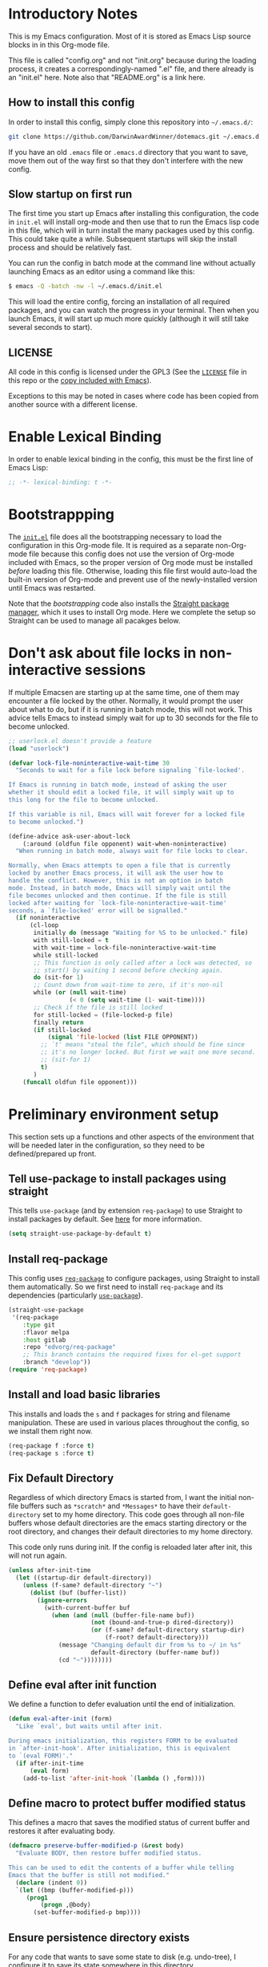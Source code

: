 * Introductory Notes
This is my Emacs configuration. Most of it is stored as Emacs Lisp
source blocks in in this Org-mode file.

This file is called "config.org" and not "init.org" because during the
loading process, it creates a correspondingly-named ".el" file, and
there already is an "init.el" here. Note also that "README.org" is a
link here.

** How to install this config
In order to install this config, simply clone this repository into
=~/.emacs.d/=:

#+BEGIN_SRC sh
  git clone https://github.com/DarwinAwardWinner/dotemacs.git ~/.emacs.d
#+END_SRC

If you have an old =.emacs= file or =.emacs.d= directory that you want
to save, move them out of the way first so that they don't interfere
with the new config.

** Slow startup on first run
The first time you start up Emacs after installing this configuration,
the code in ~init.el~ will install org-mode and then use that to run
the Emacs lisp code in this file, which will in turn install the many
packages used by this config. This could take quite a while.
Subsequent startups will skip the install process and should be
relatively fast.

You can run the config in batch mode at the command line without
actually launching Emacs as an editor using a command like this:

#+BEGIN_SRC sh
  $ emacs -Q -batch -nw -l ~/.emacs.d/init.el
#+END_SRC

This will load the entire config, forcing an installation of all
required packages, and you can watch the progress in your terminal.
Then when you launch Emacs, it will start up much more quickly
(although it will still take several seconds to start).

** LICENSE
All code in this config is licensed under the GPL3 (See the [[file:LICENSE][=LICENSE=]]
file in this repo or the [[info:emacs#Copying][copy included with Emacs]]).

Exceptions to this may be noted in cases where code has been copied
from another source with a different license.

* Enable Lexical Binding
In order to enable lexical binding in the config, this must be the
first line of Emacs Lisp:

#+BEGIN_SRC emacs-lisp
  ;; -*- lexical-binding: t -*-
#+END_SRC

* Bootstrappping
The [[file:init.el][=init.el=]] file does all the bootstrapping necessary to load the
configuration in this Org-mode file. It is required as a separate
non-Org-mode file because this config does not use the version of
Org-mode included with Emacs, so the proper version of Org mode must
be installed /before/ loading this file. Otherwise, loading this file
first would auto-load the built-in version of Org-mode and prevent use
of the newly-installed version until Emacs was restarted.

Note that the [[*Bootstrappping][bootstrapping]] code also installs the [[https://github.com/raxod502/straight.el][Straight package
manager]], which it uses to install Org mode. Here we complete the setup
so Straight can be used to manage all pacakges below.

* Don't ask about file locks in non-interactive sessions
If multiple Emacsen are starting up at the same time, one of them may
encounter a file locked by the other. Normally, it would prompt the
user about what to do, but if it is running in batch mode, this will
not work. This advice tells Emacs to instead simply wait for up to 30
seconds for the file to become unlocked.

#+BEGIN_SRC emacs-lisp
  ;; userlock.el doesn't provide a feature
  (load "userlock")

  (defvar lock-file-noninteractive-wait-time 30
    "Seconds to wait for a file lock before signaling `file-locked'.

  If Emacs is running in batch mode, instead of asking the user
  whether it should edit a locked file, it will simply wait up to
  this long for the file to become unlocked.

  If this variable is nil, Emacs will wait forever for a locked file
  to become unlocked.")

  (define-advice ask-user-about-lock
      (:around (oldfun file opponent) wait-when-noninteractive)
    "When running in batch mode, always wait for file locks to clear.

  Normally, when Emacs attempts to open a file that is currently
  locked by another Emacs process, it will ask the user how to
  handle the conflict. However, this is not an option in batch
  mode. Instead, in batch mode, Emacs will simply wait until the
  file becomes unlocked and then continue. If the file is still
  locked after waiting for `lock-file-noninteractive-wait-time'
  seconds, a `file-locked' error will be signalled."
    (if noninteractive
        (cl-loop
         initially do (message "Waiting for %S to be unlocked." file)
         with still-locked = t
         with wait-time = lock-file-noninteractive-wait-time
         while still-locked
         ;; This function is only called after a lock was detected, so
         ;; start() by waiting 1 second before checking again.
         do (sit-for 1)
         ;; Count down from wait-time to zero, if it's non-nil
         while (or (null wait-time)
                   (< 0 (setq wait-time (1- wait-time))))
         ;; Check if the file is still locked
         for still-locked = (file-locked-p file)
         finally return
         (if still-locked
             (signal 'file-locked (list FILE OPPONENT))
           ;; `t' means "steal the file", which should be fine since
           ;; it's no longer locked. But first we wait one more second.
           ;; (sit-for 1)
           t)
         )
      (funcall oldfun file opponent)))
#+END_SRC

* Preliminary environment setup
This section sets up a functions and other aspects of the environment
that will be needed later in the configuration, so they need to be
defined/prepared up front.

** Tell use-package to install packages using straight
This tells ~use-package~ (and by extension ~req-package~) to use
Straight to install packages by default. See [[https://github.com/raxod502/straight.el#integration-with-use-package][here]] for more
information.

#+BEGIN_SRC emacs-lisp
  (setq straight-use-package-by-default t)
#+END_SRC

** Install req-package
This config uses [[https://github.com/edvorg/req-package][~req-package~]] to configure packages, using Straight
to install them automatically. So we first need to install
~req-package~ and its dependencies (particularly [[https://github.com/jwiegley/use-package][~use-package~]]).

#+BEGIN_SRC emacs-lisp
  (straight-use-package
   '(req-package
      :type git
      :flavor melpa
      :host gitlab
      :repo "edvorg/req-package"
      ;; This branch contains the required fixes for el-get support
      :branch "develop"))
  (require 'req-package)
#+END_SRC

** Install and load basic libraries
This installs and loads the ~s~ and ~f~ packages for string and
filename manipulation. These are used in various places throughout the
config, so we install them right now.

#+BEGIN_SRC emacs-lisp
  (req-package f :force t)
  (req-package s :force t)
#+END_SRC

** Fix Default Directory
Regardless of which directory Emacs is started from, I want the
initial non-file buffers such as =*scratch*= and =*Messages*= to have
their ~default-directory~ set to my home directory. This code goes
through all non-file buffers whose default directories are the emacs
starting directory or the root directory, and changes their default
directories to my home directory.

This code only runs during init. If the config is reloaded later after
init, this will not run again.

#+BEGIN_SRC emacs-lisp
  (unless after-init-time
    (let ((startup-dir default-directory))
      (unless (f-same? default-directory "~")
        (dolist (buf (buffer-list))
          (ignore-errors
            (with-current-buffer buf
              (when (and (null (buffer-file-name buf))
                         (not (bound-and-true-p dired-directory))
                         (or (f-same? default-directory startup-dir)
                             (f-root? default-directory)))
                (message "Changing default dir from %s to ~/ in %s"
                         default-directory (buffer-name buf))
                (cd "~"))))))))
#+END_SRC

** Define eval after init function
We define a function to defer evaluation until the end of
initialization.

#+BEGIN_SRC emacs-lisp
  (defun eval-after-init (form)
    "Like `eval', but waits until after init.

  During emacs initialization, this registers FORM to be evaluated
  in `after-init-hook'. After initialization, this is equivalent
  to `(eval FORM)'."
    (if after-init-time
        (eval form)
      (add-to-list 'after-init-hook `(lambda () ,form))))
#+END_SRC

** Define macro to protect buffer modified status
This defines a macro that saves the modified status of current buffer
and restores it after evaluating body.

#+BEGIN_SRC emacs-lisp
  (defmacro preserve-buffer-modified-p (&rest body)
    "Evaluate BODY, then restore buffer modified status.

  This can be used to edit the contents of a buffer while telling
  Emacs that the buffer is still not modified."
    (declare (indent 0))
    `(let ((bmp (buffer-modified-p)))
       (prog1
           (progn ,@body)
         (set-buffer-modified-p bmp))))
#+END_SRC

** Ensure persistence directory exists

For any code that wants to save some state to disk (e.g. undo-tree), I
configure it to save its state somewhere in this directory.

#+BEGIN_SRC emacs-lisp
  (make-directory (f-join user-emacs-directory "persistence") 'recursive)
#+END_SRC

** Set PATH and MANPATH from shell
My shell configuration adds a lot of things to PATH dynamically
(pyenv, perlbrew, etc.), so rather than try to emulate all that logic
in Emacs, we simply run a shell and tell it to print out the
environment variables we care about. Then we set them in Emacs. For
PATH, we also set the Elisp variable ~exec-path~, which is not
auto-updated when you modify the environment variable.

This step needs to be done early, because some later configuration
items depend on having the full PATH available.

#+BEGIN_SRC emacs-lisp
  (req-package exec-path-from-shell
    :force t
    :config (exec-path-from-shell-initialize))
#+END_SRC

*** TODO Fix interactive vs noninteractive shell environment issues
https://github.com/purcell/exec-path-from-shell#setting-up-your-shell-startup-files-correctly

(Note: This needs to be done on /every/ system that I use this config
on.)

** Ensure ~define-fringe-bitmap~ is defined
If this function is undefined (which happens with Emacs is compiled
without GUI support), git-gutter-fringe won't load. See
https://github.com/nschum/fringe-helper.el/issues/5.

#+BEGIN_SRC emacs-lisp
  ;; Define as a no-op if not already defined
  (unless (fboundp 'define-fringe-bitmap)
    (defun define-fringe-bitmap (bitmap &rest _)
      "This is a no-op placeholder function."
      ;; Return the symbol, just like the normal function does.
      bitmap))
#+END_SRC

* Package configuration
This section declares all the packages required by the config and sets
up variables, key bindings, and such for some of them.

Eval the following Elisp code to re-sort the below entries (this code
line is not in a source block because it is not part of the actual
configuration and should not be executed upon init):

=CODE (mapc (apply-partially #'org-sort-entries nil) (nreverse '(?O ?a))) CODE=
** adjust-parens
This allows TAB and S-TAB to increase and decrease the nesting depth
(and corresponding indentation) of the current lisp expression.

#+BEGIN_SRC emacs-lisp
  (req-package adjust-parens
    :commands adjust-parens-mode
    :init (progn
            (defun turn-on-adjust-parens-mode ()
              (adjust-parens-mode 1))
            (dolist (hook '(lisp-interaction-mode-hook
                            emacs-lisp-mode-hook))
              (add-hook hook #'turn-on-adjust-parens-mode))))
#+END_SRC

** amx
amx is an enhanced M-x.

#+BEGIN_SRC emacs-lisp
  (req-package amx)
#+END_SRC

** anzu
Anzu mode displays the total number of matches and which one is
currently highlighted while doing an isearch.

#+BEGIN_SRC emacs-lisp
  (req-package anzu)
#+END_SRC
** apache-mode
This loads apache-mode and sets it up to detect the vim
"syntax=apache" declaration.

#+BEGIN_SRC emacs-lisp
  (req-package apache-mode
    :mode ("/apache2/.*\\.conf\\'" . apache-mode)
    :init (progn
            (defun apache-magic-mode-detect ()
              (string-match-p "^\\s-*#.*\\bsyntax=apache\\b" (buffer-string)))
            (add-to-list 'magic-mode-alist '(apache-magic-mode-detect . apache-mode))))
#+END_SRC

** apt-sources-list
#+BEGIN_SRC emacs-lisp
  (req-package apt-sources-list)
#+END_SRC

** async

#+BEGIN_SRC emacs-lisp
  (req-package async)
#+END_SRC

** auto-complete
Auto-complete mode provides IDE-style popup completions while editing.

#+BEGIN_SRC emacs-lisp
  (req-package auto-complete
    :init (global-auto-complete-mode 1))
#+END_SRC

** auto-dim-other-buffers
This package slightly dims the background of inactive windows so as to
highlight which window is currently active.

#+BEGIN_SRC emacs-lisp
  (req-package auto-dim-other-buffers)
#+END_SRC

** autopair

#+BEGIN_SRC emacs-lisp
  (req-package autopair
    :config
    (progn
      (autopair-global-mode 1)
      (setq autopair-skip-whitespace 'chomp)
      (setq autopair-skip-criteria 'always)
      (define-advice autopair--post-command-handler
          (:after (&rest args) realign-org-tags)
        "Re-align org-mode headline tags after doing autopair."
        (when (and (eq major-mode 'org-mode)
                   (org-at-heading-p))
          (org-align-tags))))
    :defer nil)
#+END_SRC

** bar-cursor
This changes the cursor from a 1-character block to a bar in between
characters.

#+BEGIN_SRC emacs-lisp
  (req-package bar-cursor)
#+END_SRC

** beacon
Beacon mode causes the "spotlight" to shine on the cursor whenever the
window scrolls, in order to highlight the new position of the cursor.

#+BEGIN_SRC emacs-lisp
  (req-package beacon)
#+END_SRC

** bind-key

#+BEGIN_SRC emacs-lisp
  (req-package bind-key)
#+END_SRC
** browse-url
This binds Shift+click to open a link

#+BEGIN_SRC emacs-lisp
  (req-package browse-url
    :bind ("<s-mouse-1>" . browse-url-at-mouse))
#+END_SRC

** bs (Buffer Show)

#+BEGIN_SRC emacs-lisp
  (req-package bs
    :bind ("C-x C-b" . bs-show))
#+END_SRC

** buttercup
Buttercup is a testing framework that I use to test several of my
Emacs Lisp packages.

#+BEGIN_SRC emacs-lisp
  (req-package buttercup
    :straight
    (buttercup
     :type git
     :flavor melpa
     :files (:defaults "bin" "buttercup-pkg.el")
     :host github
     :repo "jorgenschaefer/emacs-buttercup"
     :fork (:host github
                  :repo "DarwinAwardWinner/emacs-buttercup")))
#+END_SRC

** cask

#+BEGIN_SRC emacs-lisp
  (req-package cask)
  (req-package cask-mode)
#+END_SRC

** cl-lib

#+BEGIN_SRC emacs-lisp
  (req-package cl-lib)
#+END_SRC

** cl-lib-highlight
This package higlights cl-lib functions and macros, and also higlights
old-styls cl functions and macros in orange as a reminder not to use
them.

#+BEGIN_SRC emacs-lisp
  (req-package cl-lib-highlight
    :config
    (cl-lib-highlight-initialize)
    (cl-lib-highlight-warn-cl-initialize))
#+END_SRC

** cperl-mode
Replace ~perl-mode~ with ~cperl-mode~ in ~auto-mode-alist~ and
~interpreter-mode-alist~. Also associate the ".t" extension with perl
(perl test files). Last, define a keyboard shortcut for
~cperl-perldoc~.

#+BEGIN_SRC emacs-lisp
  (req-package cperl-mode
    :init
    (progn
      (mapc
       (lambda (x)
         (when (eq (cdr x) 'perl-mode)
           (setcdr x 'cperl-mode)))
       auto-mode-alist)
      (mapc
       (lambda (x)
         (when (eq (cdr x) 'perl-mode)
           (setcdr x 'cperl-mode)))
       interpreter-mode-alist))
    :bind (:map cperl-mode-map
                ("C-c C-d". cperl-perldoc))
    :mode ("\\.[tT]\\'" . cperl-mode))
#+END_SRC

** creole-mode

#+BEGIN_SRC emacs-lisp
  (req-package creole-mode
    :mode (".creole\\'" . creole-mode))
#+END_SRC

** crux
This provides some useful utility functions, many of which are more
advanced versions of existing commands.

#+BEGIN_SRC emacs-lisp
  (req-package crux
    :bind (("C-c C-e" . crux-eval-and-replace)
           ("C-x 4 t" . crux-transpose-windows)
           ([remap move-beginning-of-line] . crux-move-beginning-of-line)))
#+END_SRC

** decide
Decide provides functions for dice rolling and similar tasks.

#+BEGIN_SRC emacs-lisp
  (req-package decide)
#+END_SRC

** diminish
This hides or shortens the names of minor modes in the modeline.

The below code sets up a custom variable ~diminished-minor-modes~ to
control the diminishing of modes.
#+BEGIN_SRC emacs-lisp
  (req-package diminish
    :config
    (defun diminish-undo (mode)
      "Restore mode-line display of diminished mode MODE to its minor-mode value.
  Do nothing if the arg is a minor mode that hasn't been diminished.

  Interactively, enter (with completion) the name of any diminished mode (a
  mode that was formerly a minor mode on which you invoked M-x diminish).
  To restore all diminished modes to minor status, answer `all'.
  The response to the prompt shouldn't be quoted.  However, in Lisp code,
  the arg must be quoted as a symbol, as in (diminish-undo 'all)."
      (interactive
       (if diminished-mode-alist
           (list (read (completing-read
                        "Restore what diminished mode: "
                        (cons (list "all")
                              (mapcar (lambda (x) (list (symbol-name (car x))))
                                      diminished-mode-alist))
                        nil t nil 'diminish-history-symbols)))
         (error "No minor modes are currently diminished.")))
      (if (eq mode 'all)
          (cl-loop for dmode in diminished-mode-alist
                   for mode-name = (car dmode)
                   do (diminish-undo mode-name))
        (let ((minor      (assq mode      minor-mode-alist))
              (diminished (assq mode diminished-mode-alist)))
          (or minor
              (error "%S is not currently registered as a minor mode" mode))
          (when diminished
            (setq diminished-mode-alist (remove diminished diminished-mode-alist))
            (setcdr minor (cdr diminished))))))

    (defun diminish-setup (symbol newlist)
      ;; Replace symbols with one-element lists, so that each element of
      ;; NEWLIST is a valid arglist for `diminish'.
      (setq newlist
            (mapcar (lambda (x) (if (listp x) x (list x)))
                    newlist))
      (set-default symbol newlist)
      ;; Un-diminish all modes
      (diminish-undo 'all)
      ;; Diminish each mode the new list
      (mapc (lambda (x)
              (unless (listp x)
                (setq x (list x)))
              (when (assq (car x) minor-mode-alist)
                (message "Diminishing %S" x)
                (diminish (car x) (cdr x))))
            newlist))

    (defcustom diminished-minor-modes '()
      "Minor modes to be diminished, and their diminished text, if any."
      :group 'diminish
      :type '(alist :key-type (symbol :tag "Mode")
                    :value-type (choice :tag "To What"
                                        (const :tag "Hide completely" "")
                                        (string :tag "Abbreviation")))
      :set 'diminish-setup)

    (defun diminish-init ()
      (diminish-setup 'diminished-minor-modes diminished-minor-modes))

    (eval-after-init
     '(diminish-init)))
#+END_SRC

** dpkg-dev-el
This is a series of elisp provided by the Debian package dpkg-dev-el.
Some of them have uses outside Debian, so it's nice to have a way to
install them without dpkg.

https://packages.debian.org/sid/dpkg-dev-el
https://salsa.debian.org/debian/emacs-goodies-el/tree/master/elisp/dpkg-dev-el

#+BEGIN_SRC emacs-lisp
  (req-package debian-changelog-mode
    :straight
    (debian-changelog-mode
     :type git
     :flavor melpa
     :repo "https://salsa.debian.org/emacsen-team/dpkg-dev-el.git"
     :files ("debian-changelog-mode.el")))
  (req-package debian-control-mode
    :straight
    (debian-control-mode
     :type git
     :flavor melpa
     :repo "https://salsa.debian.org/emacsen-team/dpkg-dev-el.git"
     :files ("debian-control-mode.el")))
  (req-package debian-copyright
    :straight
    (debian-copyright
     :type git
     :flavor melpa
     :repo "https://salsa.debian.org/emacsen-team/dpkg-dev-el.git"
     :files ("debian-copyright.el")))
  (req-package readme-debian
    :straight
    (readme-debian
     :type git
     :flavor melpa
     :repo "https://salsa.debian.org/emacsen-team/dpkg-dev-el.git"
     :files ("readme-debian.el")))
#+END_SRC

** editorconfig
This allows Emacs to support EditorConfig files. See
http://editorconfig.org/

#+BEGIN_SRC emacs-lisp
  (req-package editorconfig
    :config (editorconfig-mode 1))
#+END_SRC

** elsa

#+BEGIN_SRC emacs-lisp
  (req-package elsa)
  (req-package flycheck-elsa
    :require flycheck elsa)
#+END_SRC

** ess

#+BEGIN_SRC emacs-lisp
  (req-package ess
    :init
    ;; Ensure that TRAMP is loaded before ESS, since loading ESS before
    ;; TRAMP causes problems
    (require 'tramp)
    :config
    (setq ess-default-style 'OWN)
    (customize-set-variable
     'ess-own-style-list
     ;; Based on (cdr (assoc 'C++ ess-style-alist))
     '((ess-indent-offset . 4)
       (ess-offset-arguments . open-delim)
       (ess-offset-arguments-newline . prev-line)
       (ess-offset-block . prev-line)
       (ess-offset-continued . straight)
       (ess-align-nested-calls "ifelse")
       (ess-align-arguments-in-calls "function[ 	]*(")
       (ess-align-continuations-in-calls . t)
       (ess-align-blocks control-flow)
       (ess-indent-from-lhs arguments)
       (ess-indent-from-chain-start . t)
       (ess-indent-with-fancy-comments)))
    (define-advice ess-smart-S-assign
        (:around (orig-fun &rest args) underscore-unless-space)
      "Always insert underscores unless point is after a space.

  This advice is only active if `ess-smart-S-assign-key' is \"_\"."
      (if (and (looking-back "[^[:space:]]" 1)
               (string= ess-smart-S-assign-key "_"))
          (insert ess-smart-S-assign-key)
        (apply orig-fun args)))
    (add-to-list 'auto-mode-alist '("\\.Rprofile\\'" . R-mode))
    ;; TODO: Put this function in a more appropriate location
    (defun twiddle-mode (mode)
      "If MODE is activated, then deactivate it and then activate it again.
  If MODE is not active, do nothing."
      (when (eval mode)
        (funcall mode 0)
        (funcall mode 1))))
#+END_SRC

** esup

#+BEGIN_SRC emacs-lisp
  (req-package esup
    :defer t)
#+END_SRC

** filelock

#+BEGIN_SRC emacs-lisp
  (req-package filelock)
#+END_SRC

** flycheck

#+BEGIN_SRC emacs-lisp
  (req-package flycheck)
#+END_SRC

** git-gutter
This package puts change indicators in the buffer fringe to indicate
what parts of the file have been added, deleted, or modified since the
last Git commit.

#+BEGIN_SRC emacs-lisp
  (req-package git-gutter)
  (req-package git-gutter-fringe)
#+END_SRC

** git-wip
Git-wip saves a hidden commit after each file is saved, thus saving a
full history of all your edits since the last real commit. We need a
special config to install the ~git-wip~ command-line script along with
the Emacs Lisp file, and to tell Emacs where to find the script.

#+BEGIN_SRC emacs-lisp
  (req-package git-wip-mode
    :straight
    (git-wip-mode
     :type git
     :host github
     :repo "bartman/git-wip"
     :files ("emacs/git-wip-mode.el" "git-wip"))
    :config
    (setq git-wip-path
          (f-join (f-dirname (locate-library "git-wip-mode"))
                  "git-wip")))
#+END_SRC

** header2
This automatically inserts a header into any new elisp file.

#+BEGIN_SRC emacs-lisp
  (req-package header2
    :config
    (progn
      (define-advice make-header (:after (&rest args) add-lexbind-variable)
        "Add `lexical-binding: t' to header."
        (when (eq major-mode 'emacs-lisp-mode)
          (save-excursion
            (add-file-local-variable-prop-line 'lexical-binding t))))
      (defsubst header-not-part-of-emacs ()
        "Insert line declaring that this file is not part of Emacs."
        (when (eq major-mode 'emacs-lisp-mode)
          (insert header-prefix-string "This file is NOT part of GNU Emacs.\n")))
      (defsubst header-completely-blank ()
        "Insert an empty line to file header (not even `header-prefix-string')."
        (insert "\n"))
      (setq header-copyright-notice
            (format-time-string "Copyright (C) %Y Ryan C. Thompson\n"))
      ;; Set up headers when creating an elisp file
      (add-hook 'emacs-lisp-mode-hook #'auto-make-header)
      ;; Update headers on save
      (add-hook 'write-file-hooks #'auto-update-file-header)
      ;; Override `header-eof' to not insert a separator line
      (defun header-eof ()
        "Insert comment indicating end of file."
        (goto-char (point-max))
        (insert "\n")
        (insert comment-start
                (concat (and (= 1 (length comment-start)) header-prefix-string)
                        (if (buffer-file-name)
                            (file-name-nondirectory (buffer-file-name))
                          (buffer-name))
                        " ends here"
                        (or (nonempty-comment-end) "\n"))))
      ;; Function to insert `provide' statement at end of file; This is
      ;; used in `make-header-hook'.
      (defun header-provide-statement ()
        "Insert `provide' statement."
        (save-excursion
          (goto-char (point-max))
          (insert
           (format "\n%s"
                   (pp-to-string `(provide ',(intern (f-base (buffer-file-name)))))))))
      ;; Prevent `auto-make-header' from setting the buffer modified flag
      (define-advice auto-make-header
          (:around (orig-fun &rest args) dont-set-buffer-modified)
        "Don't set the buffer modified flag."
        (preserve-buffer-modified-p
          (apply orig-fun args)))))
#+END_SRC

** highlight-defined
This mode highlights all defined Emacs Lisp symbols instead of just
built-in ones.

#+BEGIN_SRC emacs-lisp
  (req-package highlight-defined
    :init (progn
            (defun turn-on-highlight-defined-mode ()
              (highlight-defined-mode 1))
            (add-hook 'emacs-lisp-mode-hook 'turn-on-highlight-defined-mode)
            (add-hook 'lisp-interaction-mode-hook 'turn-on-highlight-defined-mode)
            (eval-after-load 'ielm
              (add-hook 'inferior-emacs-lisp-mode-hook 'turn-on-highlight-defined-mode))))
#+END_SRC

** highlight-stages

#+BEGIN_SRC emacs-lisp
  (req-package highlight-stages)
#+END_SRC

** htmlize
This is needed for ~org-html-fontify-code~.

#+BEGIN_SRC emacs-lisp
  (req-package htmlize)
#+END_SRC

** ido-complete-space-or-hyphen
My personal fork of ido-complete-space-or-hyphen. It converts the
package into a full-fledged minor mode.

TODO: Switch back to stock version after this is merged:
https://github.com/doitian/ido-complete-space-or-hyphen/pull/2

#+BEGIN_SRC emacs-lisp
  (req-package ido-complete-space-or-hyphen
    :straight
    (ido-complete-space-or-hyphen
     :type git
     :flavor melpa
     :host github
     :repo "doitian/ido-complete-space-or-hyphen"
     :fork (:host github
                  :repo "DarwinAwardWinner/ido-complete-space-or-hyphen")))
#+END_SRC

** ido-completing-read+
This uses my bleeding-edge branch of ido-completing-read+.

#+BEGIN_SRC emacs-lisp
  (req-package ido-completing-read+
    :straight
    (ido-completing-read+
     :type git
     :flavor melpa
     :files ("ido-completing-read+.el" "ido-completing-read+-pkg.el")
     :host github
     :repo "DarwinAwardWinner/ido-completing-read-plus"))
#+END_SRC

** ido-yes-or-no

#+BEGIN_SRC emacs-lisp
  (req-package ido-yes-or-no)
#+END_SRC

** image+
We only load this when ~image.el~ is loaded.

#+BEGIN_SRC emacs-lisp
  (req-package image+
    :after image)
#+END_SRC

** iqa
This package provides shortcuts to quickly open the user's init file for editing.

#+BEGIN_SRC emacs-lisp
  (req-package iqa
    :config
    (iqa-setup-default)
    (setq iqa-user-init-file (f-join user-emacs-directory "config.org")))
#+END_SRC

** json-mode

#+BEGIN_SRC emacs-lisp
  (req-package json-mode)
#+END_SRC

** lexbind-mode
This indicates in the mode-line for each Emacs Lisp file whether
lexical binding is enabled for that file.

#+BEGIN_SRC emacs-lisp
  (req-package lexbind-mode
    :init (add-hook 'emacs-lisp-mode-hook (apply-partially #'lexbind-mode 1)))
#+END_SRC

** mac-pseudo-daemon
This package allows Emacs to emulate the Mac OS behavior of staying
open after the last window is closed, by creating a new window and
hiding it until Emacs is reactivated.

#+BEGIN_SRC emacs-lisp
  (req-package mac-pseudo-daemon)
#+END_SRC

** magit
This sets up magit, the Emacs Git interface.

*** Magit itself
The defvar suppresses Magit upgrade instructions. The magit-init
advice causes Magit to display the status buffer for an new repository
immediately after a ~git init~ (but only when called interactively).

It's nice to have the added features of GitHub's ~hub~ command, but
magit makes a lot of calls to git, and so redirectig it to hub all the
time slows it down considerably. So we use advice to tell only
~magit-git-command~ to use hub if it is available. This allows the
user to interactively invoke hub commands without slowing down Magit
in normal operation.
#+BEGIN_SRC emacs-lisp
  (req-package magit
    :bind (("C-c g" . magit-status))
    :init
    ;; This needs to be set or else magit will warn about things.
    (defvar magit-last-seen-setup-instructions "1.4.0")
    :config
    (define-advice magit-init (:after (&rest args) show-status)
      "Show the status buffer after initialization if interactive."
      (when (called-interactively-p 'interactive)
        (magit-status-internal directory)))
    ;; Redirect "git" command to "hub" for interactive use only
    (defvar magit-hub-executable (when (executable-find "hub") "hub"))
    (define-advice magit-git-command (:around (orig-fun &rest args) use-hub)
      "Use `hub' instead of `git' if available."
      (let ((magit-git-executable
             (or magit-hub-executable magit-git-executable)))
        (apply orig-fun args))))

  ;; Magit is apparently missing an autoload for `magit-process-file',
  ;; which is called by a function in `post-command-hook', resulting in
  ;; an unusable emacs unless the autoload is added manually.
  (req-package magit-process
    ;; This isn't a separate package, so don't try to install it
    :straight nil
    :require magit
    :commands (magit-process-file))
#+END_SRC
*** magit-filenotify
This package allows magit to refresh the status buffer whenever a file
is modified. This mode causes problems on remote (TRAMP) files, so we
only enable it for local files.

#+BEGIN_SRC emacs-lisp
  (req-package magit-filenotify
    :require magit
    :init
    (defun turn-on-magit-filenotify-mode-if-local ()
      (magit-filenotify-mode
       (if (file-remote-p default-directory)
           0
         1)))
    (add-hook 'magit-status-mode-hook
              'turn-on-magit-filenotify-mode-if-local))
#+END_SRC

** markdown-mode
This mode is for editing Markdown files.

#+BEGIN_SRC emacs-lisp
  (req-package markdown-mode
    :mode ("\\.\\(md\\|mkdn\\)$" . markdown-mode))
  ;; Needed for editing code blocks in a separate buffer
  (req-package edit-indirect)
#+END_SRC

*** edit-indirect
This is an optional dependency of markdown-mode.

#+BEGIN_SRC emacs-lisp
  (req-package edit-indirect
    :defer t)
#+END_SRC

** mode-line-bell
Ring the bell by flashing the mode line of the active window.

#+BEGIN_SRC emacs-lisp
  (req-package mode-line-bell)
#+END_SRC

** noflet
Noflet provides an enhanced version of ~flet~, and more importantly,
provides proper indentation support for flet-like macros.

#+BEGIN_SRC emacs-lisp
  (req-package noflet)
#+END_SRC

** occur-context-resize
This package allows the user to dynamically change the number of
context lines around matches in an ~occur-mode~ buffer using the plus
and minus keys (and 0 key to reset)

#+BEGIN_SRC emacs-lisp
  (req-package occur-context-resize
    :init (add-hook 'occur-mode-hook 'occur-context-resize-mode))
#+END_SRC

** org-mode
The default implementation of the ~org-in-src-block-p~ function is
broken and always returns nil, so we reimplement it correctly here. We
also add a function to insert a new src block into an org-mode buffer.

Note that we put ~:straight nil~ here, since org-mode must already be
installed if this code is running.

Org-mode supports asynchronous export functionality. By default, each
async process loads the user's full init file, but we don't want that,
because that would be too slow. So instead, whenever we run an async
Org export job, we generate a minimal init file that just sets the
~load-path~ from this Emacs, disables backup & lock files, and then
loads the appropriate Org-mode functionality. Then we tell the export
process to use this file instead or the usual init file.
#+BEGIN_SRC emacs-lisp
  (req-package org
    :straight nil
    :commands org-clocking-buffer
    :config
    ;; Custom src-block behaviors
    (progn
      (defun org-in-src-block-p (&optional inside)
        "Whether point is in a code source block.

  When INSIDE is non-nil, don't consider we are within a src block
  when point is at #+BEGIN_SRC or #+END_SRC."
        (save-match-data
          (let* ((elem (org-element-at-point))
                 (elem-type (car elem))
                 (props (cadr elem))
                 (end (plist-get props :end))
                 (pb (plist-get props :post-blank))
                 (content-end
                  (save-excursion
                    (goto-char end)
                    (forward-line (- pb))
                    (point)))
                 (case-fold-search t))
            (and
             ;; Elem is a src block
             (eq elem-type 'src-block)
             ;; Make sure point is not on one of the blank lines after the
             ;; element.
             (< (point) content-end)
             ;; If INSIDE is non-nil, then must not be at block delimiter
             (not
              (and
               inside
               (save-excursion
                 (beginning-of-line)
                 (looking-at ".*#\\+\\(begin\\|end\\)_src"))))))))
      (defun org-insert-src-block (src-code-type)
        "Insert a `SRC-CODE-TYPE' type source code block in org-mode."
        (interactive
         (let ((src-code-types
                '("emacs-lisp" "python" "C" "sh" "java" "js" "clojure" "C++" "css"
                  "calc" "asymptote" "dot" "gnuplot" "ledger" "lilypond" "mscgen"
                  "octave" "oz" "plantuml" "R" "sass" "screen" "sql" "awk" "ditaa"
                  "haskell" "latex" "lisp" "matlab" "ocaml" "org" "perl" "ruby"
                  "scheme" "sqlite")))
           (list (ido-completing-read "Source code type: " src-code-types))))
        (progn
          (newline-and-indent)
          (insert (format "#+BEGIN_SRC %s\n" src-code-type))
          (newline-and-indent)
          (insert "#+END_SRC\n")
          (forward-line -2)
          (org-edit-src-code)))
      (defun org-insert-or-edit-src-block (src-code-type &optional interactive-call)
        "Insert a source code block in org-mode or edit an existing one."
        (interactive (list nil t))
        (if (org-in-src-block-p)
            (org-edit-src-code)
          (if interactive-call
              (call-interactively 'org-insert-src-block)
            (org-insert-src-block src-code-type)))))
    ;; Allow an emphasized expression to extend over 15 lines
    (progn
      (setcar (nthcdr 2 org-emphasis-regexp-components) " \t\r\n\"'")
      (setcar (nthcdr 4 org-emphasis-regexp-components) 15)
      (org-set-emph-re 'org-emphasis-regexp-components org-emphasis-regexp-components))
    ;; Enable org links that roll dice
    (progn
      (defvar roll-dice-command "roll")
      (defun roll-dice (&rest args)
        (interactive "sRoll dice: ")
        (let ((result
               (s-trim
                (shell-command-to-string
                 (mapconcat #'shell-quote-argument (cons roll-dice-command args) " ")))))
          (when (called-interactively-p)
            (message result))
          result))
      (defun org-rolldice-open (path)
        (let ((spec (read-string "Roll dice: " path)))
          (message (roll-dice spec))))
      (org-link-set-parameters
       "roll"
       :follow #'org-rolldice-open
       ;; This must be a lambda so it is self-contained
       :export (lambda (link desc format) (or desc link))))
    ;; Use a minimal init file for org exporting
    (progn
      (require 'gnus)
      (setq org-export-async-init-file (f-join user-emacs-directory ".temp-org-export-async-init.el"))
      (let ((init-form
             `(progn
                ,@(cl-loop
                   for binding in
                   '(load-path
                     (create-lockfiles nil)
                     (make-backup-files nil)
                     org-emphasis-regexp-components)
                   if (symbolp binding)
                   collect (list 'setq binding (list 'quote (symbol-value binding)))
                   else
                   collect (cons 'setq binding))
                ;; Bring all customized org variables along
                ,@(cl-loop
                   for sym being the symbols
                   for symname = (symbol-name sym)
                   if (and (s-matches-p "^org\\(?:tbl\\)?-" (symbol-name sym))
                           (eq sym (indirect-variable sym))
                           (custom-variable-p sym)
                           (not (eq 'standard (custom-variable-state
                                               sym (symbol-value sym)))))
                   collect (list 'setq sym (list 'quote (symbol-value sym))))
                (require 'ox))))
        (with-temp-file org-export-async-init-file
          (insert (gnus-pp-to-string init-form) "\n"))))
    :bind (("C-c l" . org-store-link)
           :map org-mode-map
           ("C-c C-'" . org-insert-or-edit-src-block)
           :map org-src-mode-map
           ("C-c C-'" . org-edit-src-exit)
           ("C-c C-c" . org-edit-src-exit)))
  (req-package ox-extra
    :straight nil
    :require org
    :config
    (ox-extras-activate '(latex-header-blocks ignore-headlines)))
  ;; Need this loaded or Eldoc throws errors in org buffers. TODO: Could
  ;; probably be replaced with an autoload for `org-get-outline-path'
  (req-package org-refile
    :straight nil
    :require org
    :defer nil)
#+END_SRC

*** Org-bullets
This provides pretty-looking bullets for org-mode.

#+BEGIN_SRC emacs-lisp
  (req-package org-bullets
    :init (add-hook 'org-mode-hook (lambda () (org-bullets-mode 1))))
#+END_SRC

*** Stable-ish HTML anchors for org export
This code makes the anchors IDs generated when exporting org files to
HTML less random. It sets the seed to a specific value before
executing the export, which means that it should always generate the
same anchors IDs given the same set of headlines.
#+BEGIN_SRC emacs-lisp
  (defmacro with-reproducible-rng (seed &rest body)
    "Execute BODY with reproducible RNG.

  Before executing BODY, the random number generator will be
  initialized with SEED, which should be a string (see `random').
  Hence, the sequence of random numbers returned by `random' within
  BODY will be reproducible. After BODY finishes, the random number
  generatore will be reinitialized from system entropy, and will
  therefore no longer be predictable.

  \(There does not seem to be a way to save and restore a specific
  RNG state, so the RNG state after executing this macro will not
  be the same as it was prior.)"
    (declare (indent 1))
    `(unwind-protect
         (progn
           (random (or ,seed ""))
           ,@body)
       (random t)))

  (define-advice org-html-export-to-html (:around (orig-fun &rest args) reproducible-rng)
    "Use a reproducible RNG stream for HTML export.

  This results in the same pseudo-random anchor IDs for
  the same set of headlines every time."
    (with-reproducible-rng "org-html-export"
      (apply orig-fun args)))
#+END_SRC

** package-lint
This is used to check packages for package.el compliance.

#+BEGIN_SRC emacs-lisp
  (req-package package-lint)
#+END_SRC

** paradox
Paradox provides an improved interface to package.el.

#+BEGIN_SRC emacs-lisp
  (req-package paradox)
#+END_SRC

** pointback
This package saves a per-window buffer point when switching buffers.
This is mainly important when two windows are displaying the same
buffer. Without this package, switching away and back to the buffer in
one window will reset the point to its position in the other one.

#+BEGIN_SRC emacs-lisp
  (req-package pointback)
#+END_SRC

** polymode
This mode allows editing files with multiple major modes, such as
Rmarkdown files, where some parts of the file are Markdown and others
are R code.

#+BEGIN_SRC emacs-lisp
  (req-package polymode)
  (req-package poly-R
    :mode ("\\.Rmd\\'" . poly-markdown+r-mode))
#+END_SRC

** pretty-symbols
This package allows replacing certain words with symbols, for example
replacing "lambda" with λ in Lisp code. The replacement is purely
visual, and the files are saved with the original words.

#+BEGIN_SRC emacs-lisp
  (req-package pretty-symbols
    :config
    (progn
      (defun pretty-symbols-enable-if-available ()
        "Enable pretty-symbols in buffer if applicable.

  If current buffer's `major-mode' has any pretty symbol
     substitution rules associated with it, then enable
     `pretty-symbols-mode', otherwise do nothing."
        (when (apply #'derived-mode-p
                    (delete-dups
                     (cl-mapcan (lambda (x) (cl-copy-list (nth 3 x)))
                                pretty-symbol-patterns)))
          (pretty-symbols-mode 1)))
      (add-hook 'after-change-major-mode-hook #'pretty-symbols-enable-if-available)))
#+END_SRC

** python-mode
".pyi" is the file extension for the Python typeshed's type
annotations. These files are valid (but incomplete) Python syntax, so
regular ~python-mode~ is just fine.

#+BEGIN_SRC emacs-lisp
  (req-package python
    :mode ("\\.pyi" . python-mode))
#+END_SRC

** rainbow-delimiters

#+BEGIN_SRC emacs-lisp
  (req-package rainbow-delimiters
    :init
    (add-hook 'prog-mode-hook #'rainbow-delimiters-mode-enable))
#+END_SRC

** reveal-in-osx-finder
#+BEGIN_SRC emacs-lisp
  (req-package reveal-in-osx-finder)
#+END_SRC

** shrink-whitespace

#+BEGIN_SRC emacs-lisp
  (req-package shrink-whitespace
    :commands shrink-whitespace)
#+END_SRC

** SLIME

#+BEGIN_SRC emacs-lisp
  (req-package slime)
#+END_SRC

** sml-modeline

#+BEGIN_SRC emacs-lisp
  (req-package sml-modeline)
#+END_SRC

** smooth-scrolling

#+BEGIN_SRC emacs-lisp
  (req-package smooth-scrolling
    :straight
    (smooth-scrolling
     :type git
     :flavor melpa
     :host github
     :repo "aspiers/smooth-scrolling"
     :fork (:host github
                  :repo "DarwinAwardWinner/smooth-scrolling")))
#+END_SRC

** snakemake

#+BEGIN_SRC emacs-lisp
  (req-package snakemake-mode)
#+END_SRC

** system-specific-settings

#+BEGIN_SRC emacs-lisp
  (req-package system-specific-settings)
#+END_SRC

** tempbuf
#+BEGIN_SRC emacs-lisp
  (req-package tempbuf
    :config
    (defun mode-symbol (sym)
      "Append \"-mode\" to SYM unless it already ends in it."
      (let ((symname (symbol-name sym)))
        (intern
         (concat symname
                 (unless (s-suffix? "-mode" symname)
                   "-mode")))))

    (defun tempbuf-protect ()
      "Prevent tempbuf from killing visible or unsaved buffers."
      (when (or (get-buffer-window)
                (buffer-modified-p))
        (throw 'tempbuf-skip-kill nil)))
    (add-hook 'tempbuf-kill-hook 'tempbuf-protect)

    (defun tempbuf-major-mode-hook ()
      "Turn on `tempbuf-mode' in current buffer if buffer's `major-mode' is in `tempbuf-temporary-major-modes'.

  Else turn off `tempbuf-mode'."
      (if (apply #'derived-mode-p tempbuf-temporary-major-modes)
          (turn-on-tempbuf-mode)
        (turn-off-tempbuf-mode)))

    (defun tempbuf-setup-temporary-major-modes (symbol newval)
      (set-default symbol (mapcar 'mode-symbol newval))
      ;; Set tempbuf-mode correctly in existing buffers.
      (mapc (lambda (buf)
              (with-current-buffer buf
                (tempbuf-major-mode-hook)))
            (buffer-list)))

    (defcustom tempbuf-temporary-major-modes nil
      "Major modes in which `tempbuf-mode' should be activated.

  This will cause buffers of these modes to be automatically killed
  if they are inactive for a short while."
      :group 'tempbuf
      :set 'tempbuf-setup-temporary-major-modes
      :type '(repeat (symbol :tag "Mode")))

    (add-hook 'after-change-major-mode-hook 'tempbuf-major-mode-hook)
    ;; This mode requires special handling because it somehow avoids
    ;; using `after-change-major-mode-hook', I think.
    (eval-after-load 'ess-custom
      '(add-hook 'ess-help-mode-hook 'tempbuf-major-mode-hook)))
#+END_SRC

** undo-tree

#+BEGIN_SRC emacs-lisp
  (req-package undo-tree)
#+END_SRC

** volatile-highlight

#+BEGIN_SRC emacs-lisp
  (req-package volatile-highlights
    :config
    (put 'vhl/define-extension 'lisp-indent-function 1)
    (vhl/define-extension 'adjust-parens
      'lisp-indent-adjust-parens
      'lisp-dedent-adjust-parens)
    (vhl/install-extension 'adjust-parens)
    (vhl/define-extension 'undo-tree
      'undo-tree-yank 'undo-tree-move)
    (vhl/install-extension 'undo-tree)
    ;; Clear volatile highlights after 1 second
    (setq vhl/idle-clear-timer
          (run-with-idle-timer 1 t #'vhl/clear-all)))

  (define-advice vhl/add-range (:before-while (&rest args) disable-in-read-only-buffers)
    "Don't do volatile highlights in read-only buffers"
    (not buffer-read-only))
#+END_SRC

** which-key

#+BEGIN_SRC emacs-lisp
  (req-package which-key
    :defer t)
#+END_SRC

** with-simulated-input

#+BEGIN_SRC emacs-lisp
  (req-package with-simulated-input)
#+END_SRC

** ws-butler

#+BEGIN_SRC emacs-lisp
  (req-package ws-butler)
#+END_SRC

** yaml-mode

#+BEGIN_SRC emacs-lisp
  (req-package yaml-mode)
#+END_SRC

* TODO More packages?
This is the full value of ~package-selected-packages~ from
=custom.el=. I need to go through and figure out which of these are
incidental and which I actually wanted but forgot to configure.

#+BEGIN_SRC emacs-lisp
  '(package-selected-packages
    (quote
     (a
      ace-window
      adaptive-wrap
      adjust-parens
      aggressive-indent
      amx
      ansi
      anzu
      apache-mode
      apples-mode
      apt-sources-list
      async
      auto-complete
      auto-dim-other-buffers
      autopair
      avy
      bar-cursor
      beacon
      better-shell
      bind-key
      buttercup
      cask
      cask-mode
      cl-lib
      cl-lib-highlight
      commander
      counsel
      creole-mode
      crm-custom
      crontab-mode
      crux
      dash
      debian-changelog-mode
      debian-control-mode
      debian-copyright
      decide
      diminish
      ecukes
      edit-indirect
      editorconfig
      el-get
      el-get
      elsa
      epl
      ess
      ess-R-data-view
      ess-R-object-popup
      ess-smart-underscore
      esup
      f
      feature-mode
      filelock
      fireplace
      flycheck
      flycheck-elsa
      fringe-helper
      ghub
      ghub
      git
      git-commit
      git-gutter
      git-gutter-fringe
      git-wip-mode
      github-browse-file
      github-clone
      gitignore-mode
      graphql
      guide-key
      hardhat
      haskell-mode
      header2
      helm
      help-fns+
      highlight-defined
      highlight-escape-sequences
      highlight-stages
      ht
      htmlize
      hydra
      ido-complete-space-or-hyphen
      ido-completing-read+
      ido-load-library
      ido-yes-or-no
      image+
      iqa
      isearch+
      ivy
      ivy-hydra
      jedi
      julia-mode
      keydef
      lexbind-mode
      log4e
      lv
      mac-pseudo-daemon
      macrostep
      magit
      magit-filenotify
      magit-find-file
      magit-gh-pulls
      magit-popup
      magithub
      markdown-mode
      md-readme
      memoize
      mode-line-bell
      multiple-cursors
      named-timer
      nameless
      neotree
      nginx-mode
      noflet
      occur-context-resize
      org
      org-bullets
      org-plus-contrib
      osx-pseudo-daemon
      package-build
      package-lint
      pallet
      paradox
      pcre2el
      pdf-tools
      php-mode
      pkg-info
      pointback
      poly-R
      poly-markdown
      poly-noweb
      polymode
      popup
      pretty-symbols
      py-isort
      pyenv-mode
      python
      python-mode
      quelpa-use-package
      quelpa-use-package
      rainbow-delimiters
      readme-debian
      req-package
      restart-emacs
      reveal-in-osx-finder
      s
      scratch-ext
      shrink-whitespace
      shut-up
      slime
      sml-modeline
      smooth-scrolling
      snakemake-mode
      sr-speedbar
      string-edit
      swiper
      sx
      system-specific-settings
      systemd
      tempbuf
      toc-org
      transient
      transmission
      transpose-frame
      travis
      treepy
      trinary
      undercover
      undo-tree
      use-package
      volatile-highlights
      which-key
      with-editor
      with-simulated-input
      ws-butler
      yaml-mode
      zone-nyan
      zone-rainbow
      zone-select
      zone-sl
      ztree)))
#+END_SRC

* Install and load all configured packages
The ~req-package~ forms above only declare the set of packages to be
installed and loaded. They don't actually do anything until the line
of code below is run. At this time, ~req-package~ resolves any
dependencies between packages and then installs and loads them in the
correct order to satisfy those dependencies.

#+BEGIN_SRC emacs-lisp
  (req-package-finish)
#+END_SRC
* Set up and load a separate custom file
This is the file where everything set via =M-x customize= goes.

#+BEGIN_SRC emacs-lisp
  (setq custom-file (expand-file-name "custom.el" user-emacs-directory))
  (if (f-exists? custom-file)
      (load custom-file)
    (display-warning 'init "Could not load custom file"))
#+END_SRC

* Tweaks
This section contains a set of tweaks to Emacs behavior that are not
specific to a single package and cannot be accomplished by customizing
variables.

** Fixes for packages
(Currently none)

** Environment tweaks
*** Use GNU ls for ~insert-directory~ if possible
On OS X (and probably other platforms), "ls" may not refer to GNU
ls. If GNU ls is installed on these platforms, it is typically
installed under the name "gls" instead. So if "gls" is available, we
prefer to use it.

#+BEGIN_SRC emacs-lisp
  (if (executable-find "gls")
      (setq insert-directory-program "gls"))
#+END_SRC
*** Use external mailer for bug reports
   This calls ~report-emacs-bug~, then ~report-emacs-insert-to-mailer~,
   then cleans up the bug buffers.

   The backquoting interpolation is used to copy the interactive form
   from ~report-emacs-bug~.

#+BEGIN_SRC emacs-lisp
  (eval
   `(defun report-emacs-bug-via-mailer (&rest args)
      "Report a bug in GNU Emacs.

  Prompts for bug subject. Opens external mailer."
      ,(interactive-form 'report-emacs-bug)
      (save-window-excursion
        (apply 'report-emacs-bug args)
        (report-emacs-bug-insert-to-mailer)
        (mapc (lambda (buf)
                (with-current-buffer buf
                  (let ((buffer-file-name nil))
                    (kill-buffer (current-buffer)))))
              (list "*Bug Help*" (current-buffer))))))
#+END_SRC

*** Tell Emacs where to find its C source code
This is where I keep Emacs, but you'll probably need to edit this if
you want look at the definitions of Emacs primitive functions.

#+BEGIN_SRC emacs-lisp
  (setq find-function-C-source-directory "~/Projects/emacs/src")
#+END_SRC

** Fix OSX movement keys (unswap some Command/Option shortcuts)
I map Option -> Super and Command -> Meta in Emacs on Mac OS, which is
the opposite of what it is by default, because I need Emacs' meta key
to be directly below X. However, there are a handful of shortcuts
involving Command/Option that I don't want swapped, so I need to swap
their Super/Meta bindings to cancel out the swapping of Super and Meta
themselves.

#+BEGIN_SRC emacs-lisp
  ;; Use `eval-after-load' to ensure that this always happens after
  ;; loading custom.el, since that sets the Command/Option modifiers.
  (eval-after-init
   ;; Only swap on Mac OS
   '(when (or (featurep 'ns)
              (eq system-type 'darwin))
      ;; Only swap bindings if keys were actually swapped
      (when (and (eq ns-command-modifier 'meta)
                 (eq ns-option-modifier 'super))
        ;; Super is the Alt/option key
        (bind-key "s-<left>" 'left-word)
        (bind-key "s-<right>" 'right-word)
        (bind-key "s-<backspace>" 'backward-kill-word)
        (bind-key "s-<kp-delete>" 'kill-word)
        (bind-key "s-`" 'tmm-menubar)
        ;; Meta is the command key
        (bind-key "M-<left>" 'move-beginning-of-line)
        (bind-key "M-<right>" 'move-end-of-line)
        (bind-key "M-<backspace>" 'ignore)
        (bind-key "M-<kp-delete>" 'ignore)
        (bind-key "M-`" 'other-frame)
        (require 'cl)
        ;; Need to fix `org-meta(left|right)' as well. TODO: switch to
        ;; noflet after this is merged:
        ;; https://github.com/nicferrier/emacs-noflet/pull/17
        (define-advice org-metaleft (:around (orig-fun &rest args) osx-command)
          (flet ((backward-word (&rest args)))
            (defun backward-word (&rest args)
              (interactive)
              (call-interactively #'move-beginning-of-line))
            (apply orig-fun args)))
        (define-advice org-metaright (:around (orig-fun &rest args) osx-command)
          (flet ((forward-word (&rest args)))
            (defun forward-word (&rest args)
              (interactive)
              (call-interactively #'move-end-of-line))
            (apply orig-fun args))))))
#+END_SRC

** Have ~indent-region~ indent containing defun if mark is inactive

#+BEGIN_SRC emacs-lisp
  (define-advice indent-region
      (:around (orig-fun &rest args) indent-defun)
    "Indent containing defun if mark is not active."
    (if (and transient-mark-mode
             (not mark-active))
        (save-excursion
          (mark-defun)
          (call-interactively #'indent-region))
      (apply orig-fun args)))
#+END_SRC

** Always indent after newline

#+BEGIN_SRC emacs-lisp
  (bind-key "RET" #'newline-and-indent)
#+END_SRC

** Turn off ~electric-indent-mode~ in markdown buffers

~electric-indent-mode~ has a bad interaction with ~markdown-mode~, so
we disable it in markdown buffers only.

#+BEGIN_SRC emacs-lisp
  (add-hook 'markdown-mode-hook
            (apply-partially #'electric-indent-local-mode 0))
#+END_SRC

** Turn on eldoc mode in elisp modes

#+BEGIN_SRC emacs-lisp
  (loop for hook in
        '(lisp-interaction-mode-hook emacs-lisp-mode-hook)
        do (add-hook hook #'eldoc-mode))
#+END_SRC

** TRAMP
*** Tramp remote sudo
This allows TRAMP to use sudo on remote hosts.

#+BEGIN_SRC emacs-lisp
  (require 'tramp)
  (add-to-list 'tramp-default-proxies-alist
               '(nil "\\`root\\'" "/ssh:%h:"))
  (add-to-list 'tramp-default-proxies-alist
               (list (regexp-quote (system-name)) nil nil))
#+END_SRC

*** Tramp remote backup files
This ensures that backup files for remote files are created on the
same host as the file.

#+BEGIN_SRC emacs-lisp
  (setq tramp-backup-directory-alist backup-directory-alist)
#+END_SRC

** Use conf-mode for .gitignore files

#+BEGIN_SRC emacs-lisp
  (add-to-list 'auto-mode-alist '("\\.gitignore\\'" . conf-mode))
#+END_SRC

** Macros for running a function without user input
This code builds up the ~without-user-input~ macro, which is like
~progn~ except that if BODY makes any attempt to read user input, all
further execution is canceled and the form returns nil (note that it
does /not/ signal an error, it simply returns).

#+BEGIN_SRC emacs-lisp
  (require 'cl-macs)

  (defmacro without-minibuffer (&rest body)
    "Like `progn', but stop and return nil if BODY tries to use the minibuffer.

  Also disable dialogs while evaluating BODY forms, since dialogs
  are just an alternative to the minibuffer."
    (declare (indent 0))
    `(catch 'tried-to-use-minibuffer
       (minibuffer-with-setup-hook
           (lambda (&rest args) (throw 'tried-to-use-minibuffer nil))
         (let ((use-dialog-box))          ; No cheating by using dialogs instead of minibuffer
           ,@body))))

  (defmacro without-functions (flist &rest body)
    "Evaluate BODY, but stop and return nil if BODY calls any of the functions named in FLIST."
    (declare (indent 1))
    (let* (;; Functions are disabled by setting their body to this
           ;; temporarily.
           (fbody
            '((&rest args) (throw 'forbidden-function nil)))
           ;; This will form the first argument to `flet'
           (function-redefinitions
            (mapcar (lambda (fname) (cons fname fbody)) flist)))
      `(catch 'forbidden-function
         (cl-flet ,function-redefinitions
           ,@body))))

  (defmacro without-user-input (&rest body)
    "Like `progn', but prevent any user interaction in BODY."
    (declare (indent 0))
    `(without-functions (read-event)
       (without-minibuffer
         ,@body)))
#+END_SRC

** Macro for suppressing messages

#+BEGIN_SRC emacs-lisp
  (defmacro without-messages (&rest body)
    "Evaluate BODY but ignore all messages.

  This temporarily binds the `message' function to `ignore' while
  executing BODY."
    (declare (indent 0))
    `(noflet ((message (&rest ignore) nil))
       ,@body))
#+END_SRC

** Emacs desktop additions
The following additions ensure that the saved desktop file is always
up-to-date.

*** Add a desktop-save function that gives up if user input is required
When running in hooks, it's not disastrous if we can't save the
desktop for some reason, and we don't want to bother the user, so we
wrap the normal saving function to force it to do nothing instead of
asking for user input.

#+BEGIN_SRC emacs-lisp
  (defun desktop-autosave-in-desktop-dir ()
    "Like `desktop-save-in-desktop-dir' but aborts if input is required.

  If `desktop-save-in-desktop-dir' tries to solicit user input,
  this aborts and returns nil instead. Also, it disables all
  messages during desktop saving. This is intended for use in place
  of `desktop-save-in-desktop-dir' in hooks where you don't want to
  bother the user if something weird happens."
    (interactive)
    (without-user-input
      (without-messages
       (desktop-save-in-desktop-dir))))
#+END_SRC

*** Save desktop with every autosave

#+BEGIN_SRC emacs-lisp
  (add-hook 'auto-save-hook 'desktop-autosave-in-desktop-dir)
#+END_SRC

*** Save desktop after opening or closing a file
This will ensure that all open files are saved in the desktop. An idle
timer and tripwire variable are used used to avoid saving the desktop
multiple times when multiple files are opened or closed in rapid
succession.

#+BEGIN_SRC emacs-lisp
  (defvar desktop-mode-desktop-is-stale nil
    "This is set to non-nil when a file is opened or closed.")

  (defun desktop-mode-set-stale ()
    "If current buffer has a file, set the stale desktop flag."
    (when buffer-file-name
      (setq desktop-mode-desktop-is-stale t)))
  (defun desktop-mode-set-current ()
    "Unconditionally clear the stale desktop flag."
    (setq desktop-mode-desktop-is-stale nil))
  (add-hook 'kill-buffer-hook #'desktop-mode-set-stale)
  (add-hook 'find-file-hook #'desktop-mode-set-stale)
  (add-hook 'desktop-after-read-hook #'desktop-mode-set-current)

  (defun desktop-mode-save-if-stale ()
    (when desktop-mode-desktop-is-stale
      (desktop-autosave-in-desktop-dir)
      (desktop-mode-set-current)))

  ;; Desktop will be saved 0.1 seconds after any file is opened or
  ;; closed.
  (run-with-idle-timer 0.1 t #'desktop-mode-save-if-stale)
#+END_SRC

*** Auto-steal desktop if current owner is dead
The ~desktop-owner~ function should only ever return the PID of an
Emacs process that's currently running. This advice replaces the PID
of a dead or non-Emacs process with nil, thus allowing the current
Emacs to pry the desktop file from the cold dead hands of the previous
one without asking permisssion.

#+BEGIN_SRC emacs-lisp
  (defun pid-command-line (pid)
    "Return the command line for process with the specified PID.

  If PID is not a currently running process, returns nil."
    (ignore-errors
        (car (process-lines "ps" "-p" (format "%s" pid) "-o" "args="))))

  (define-advice desktop-owner (:filter-return (retval) pry-from-cold-dead-hands)
    "Only return the PID of an Emacs process or nil.

  If the return value is not the PID of a currently running Emacs
  owned by the current user, it is replaced with nil on the
  assumption that the previous owner died an untimely death, so
  that the current emacs can cleanly claim its inheritence."
    (ignore-errors
      (let ((owner-cmd (pid-command-line retval)))
        (unless (and owner-cmd
                     (string-match-p
                      "emacs"
                      (downcase (file-name-base owner-cmd))))
          (setq retval nil))))
    retval)
#+END_SRC

*** Prevent recursive invocations of ~desktop-save~
If ~desktop-save~ needs to ask a question and Emacs is idle for a long
time (multiple auto-save intervals), it is possible to get multiple
nested calls to save the desktop. This is obviously undesirable. The
below code turns any recursive call to ~desktop-save~ with the same
=DIRNAME= into a no-op.

#+BEGIN_SRC emacs-lisp
  (defvar desktop-save-recursion-guard-dirname nil)

  (define-advice desktop-save (:around (orig-fun dirname &rest args) prevent-recursion)
    "Prevent recursive calls to `desktop-save'.

  Recursive calls will only be prevented when they have the same
  DIRNAME."
    (if (string= dirname desktop-save-recursion-guard-dirname)
        (message "Preventing recursive call to `desktop-save' for %S" dirname)
      (let ((desktop-save-recursion-guard-dirname dirname))
        (apply orig-fun dirname args))))
#+END_SRC

** Put enabled/disabled commands in =custom.el=
By default, ~enable-command~ and ~disable-command~ append their
declarations to =user-init-file=. But I want them appended to =custom.el=
instead.

#+BEGIN_SRC emacs-lisp
  (define-advice en/disable-command (:around (orig-fun &rest args) put-in-custom-file)
    "Put declarations in `custom-file'."
    (let ((user-init-file custom-file))
      (apply orig-fun args)))
#+END_SRC

** Fix ~diff~ behavior when backup file is not in same directory
My settings put all backup files in one directory (see
~backup-directory-alist~). So when ~diff~ prmopts for the second file,
it starts in that backup directory. I would rather have it start in
the same directory as the first file.

#+BEGIN_SRC emacs-lisp
  (define-advice diff (:before (&rest args) same-dir-for-both-files)
    "Only prompt with backup file in same directory.

  When called interactively, `diff' normally offers to compare
  against the latest backup file of the selected file. But this
  isn't great if that backup file is in a dedicated backup
  directory far away from the original directory. So this advice
  only allows it to offer backup files from the same directory.

  This advice doesn't actually modify the function's behavior in
  any way. It simply overrides the interactive form."
    (interactive
     (let* ((newf (if (and buffer-file-name (file-exists-p buffer-file-name))
                      (read-file-name
                       (concat "Diff new file (default "
                               (file-name-nondirectory buffer-file-name) "): ")
                       nil buffer-file-name t)
                    (read-file-name "Diff new file: " nil nil t)))
            (oldf (file-newest-backup newf)))
       (setq oldf (if (and oldf (file-exists-p oldf)
                           (f-same? (f-dirname newf) (f-dirname oldf)))
                      (read-file-name
                       (concat "Diff original file (default "
                               (file-name-nondirectory oldf) "): ")
                       (file-name-directory oldf) oldf t)
                    (read-file-name "Diff original file: "
                                    (file-name-directory newf) nil t)))
       (list oldf newf (diff-switches)))))
#+END_SRC

*** TODO Report this as a bug in Emacs
This is actually an ido bug: see
https://github.com/DarwinAwardWinner/ido-completing-read-plus/issues/165
and https://debbugs.gnu.org/cgi/bugreport.cgi?bug=19412
** Fix value of ~x-colors~
For some reason the ~x-colors~ variable has started to get the wrong
value, so I've copied the code to set it correctly out of
common-win.el.

#+BEGIN_SRC emacs-lisp
  (setq x-colors
    (if (featurep 'ns) (funcall #'ns-list-colors)
      (purecopy
       '("gray100" "grey100" "gray99" "grey99" "gray98" "grey98" "gray97"
         "grey97" "gray96" "grey96" "gray95" "grey95" "gray94" "grey94"
         "gray93" "grey93" "gray92" "grey92" "gray91" "grey91" "gray90"
         "grey90" "gray89" "grey89" "gray88" "grey88" "gray87" "grey87"
         "gray86" "grey86" "gray85" "grey85" "gray84" "grey84" "gray83"
         "grey83" "gray82" "grey82" "gray81" "grey81" "gray80" "grey80"
         "gray79" "grey79" "gray78" "grey78" "gray77" "grey77" "gray76"
         "grey76" "gray75" "grey75" "gray74" "grey74" "gray73" "grey73"
         "gray72" "grey72" "gray71" "grey71" "gray70" "grey70" "gray69"
         "grey69" "gray68" "grey68" "gray67" "grey67" "gray66" "grey66"
         "gray65" "grey65" "gray64" "grey64" "gray63" "grey63" "gray62"
         "grey62" "gray61" "grey61" "gray60" "grey60" "gray59" "grey59"
         "gray58" "grey58" "gray57" "grey57" "gray56" "grey56" "gray55"
         "grey55" "gray54" "grey54" "gray53" "grey53" "gray52" "grey52"
         "gray51" "grey51" "gray50" "grey50" "gray49" "grey49" "gray48"
         "grey48" "gray47" "grey47" "gray46" "grey46" "gray45" "grey45"
         "gray44" "grey44" "gray43" "grey43" "gray42" "grey42" "gray41"
         "grey41" "gray40" "grey40" "gray39" "grey39" "gray38" "grey38"
         "gray37" "grey37" "gray36" "grey36" "gray35" "grey35" "gray34"
         "grey34" "gray33" "grey33" "gray32" "grey32" "gray31" "grey31"
         "gray30" "grey30" "gray29" "grey29" "gray28" "grey28" "gray27"
         "grey27" "gray26" "grey26" "gray25" "grey25" "gray24" "grey24"
         "gray23" "grey23" "gray22" "grey22" "gray21" "grey21" "gray20"
         "grey20" "gray19" "grey19" "gray18" "grey18" "gray17" "grey17"
         "gray16" "grey16" "gray15" "grey15" "gray14" "grey14" "gray13"
         "grey13" "gray12" "grey12" "gray11" "grey11" "gray10" "grey10"
         "gray9" "grey9" "gray8" "grey8" "gray7" "grey7" "gray6" "grey6"
         "gray5" "grey5" "gray4" "grey4" "gray3" "grey3" "gray2" "grey2"
         "gray1" "grey1" "gray0" "grey0"
         "LightPink1" "LightPink2" "LightPink3" "LightPink4"
         "pink1" "pink2" "pink3" "pink4"
         "PaleVioletRed1" "PaleVioletRed2" "PaleVioletRed3" "PaleVioletRed4"
         "LavenderBlush1" "LavenderBlush2" "LavenderBlush3" "LavenderBlush4"
         "VioletRed1" "VioletRed2" "VioletRed3" "VioletRed4"
         "HotPink1" "HotPink2" "HotPink3" "HotPink4"
         "DeepPink1" "DeepPink2" "DeepPink3" "DeepPink4"
         "maroon1" "maroon2" "maroon3" "maroon4"
         "orchid1" "orchid2" "orchid3" "orchid4"
         "plum1" "plum2" "plum3" "plum4"
         "thistle1" "thistle2" "thistle3" "thistle4"
         "MediumOrchid1" "MediumOrchid2" "MediumOrchid3" "MediumOrchid4"
         "DarkOrchid1" "DarkOrchid2" "DarkOrchid3" "DarkOrchid4"
         "purple1" "purple2" "purple3" "purple4"
         "MediumPurple1" "MediumPurple2" "MediumPurple3" "MediumPurple4"
         "SlateBlue1" "SlateBlue2" "SlateBlue3" "SlateBlue4"
         "RoyalBlue1" "RoyalBlue2" "RoyalBlue3" "RoyalBlue4"
         "LightSteelBlue1" "LightSteelBlue2" "LightSteelBlue3" "LightSteelBlue4"
         "SlateGray1" "SlateGray2" "SlateGray3" "SlateGray4"
         "DodgerBlue1" "DodgerBlue2" "DodgerBlue3" "DodgerBlue4"
         "SteelBlue1" "SteelBlue2" "SteelBlue3" "SteelBlue4"
         "SkyBlue1" "SkyBlue2" "SkyBlue3" "SkyBlue4"
         "LightSkyBlue1" "LightSkyBlue2" "LightSkyBlue3" "LightSkyBlue4"
         "LightBlue1" "LightBlue2" "LightBlue3" "LightBlue4"
         "CadetBlue1" "CadetBlue2" "CadetBlue3" "CadetBlue4"
         "azure1" "azure2" "azure3" "azure4"
         "LightCyan1" "LightCyan2" "LightCyan3" "LightCyan4"
         "PaleTurquoise1" "PaleTurquoise2" "PaleTurquoise3" "PaleTurquoise4"
         "DarkSlateGray1" "DarkSlateGray2" "DarkSlateGray3" "DarkSlateGray4"
         "aquamarine1" "aquamarine2" "aquamarine3" "aquamarine4"
         "SeaGreen1" "SeaGreen2" "SeaGreen3" "SeaGreen4"
         "honeydew1" "honeydew2" "honeydew3" "honeydew4"
         "DarkSeaGreen1" "DarkSeaGreen2" "DarkSeaGreen3" "DarkSeaGreen4"
         "PaleGreen1" "PaleGreen2" "PaleGreen3" "PaleGreen4"
         "DarkOliveGreen1" "DarkOliveGreen2" "DarkOliveGreen3" "DarkOliveGreen4"
         "OliveDrab1" "OliveDrab2" "OliveDrab3" "OliveDrab4"
         "ivory1" "ivory2" "ivory3" "ivory4"
         "LightYellow1" "LightYellow2" "LightYellow3" "LightYellow4"
         "khaki1" "khaki2" "khaki3" "khaki4"
         "LemonChiffon1" "LemonChiffon2" "LemonChiffon3" "LemonChiffon4"
         "LightGoldenrod1" "LightGoldenrod2" "LightGoldenrod3" "LightGoldenrod4"
         "cornsilk1" "cornsilk2" "cornsilk3" "cornsilk4"
         "goldenrod1" "goldenrod2" "goldenrod3" "goldenrod4"
         "DarkGoldenrod1" "DarkGoldenrod2" "DarkGoldenrod3" "DarkGoldenrod4"
         "wheat1" "wheat2" "wheat3" "wheat4"
         "NavajoWhite1" "NavajoWhite2" "NavajoWhite3" "NavajoWhite4"
         "burlywood1" "burlywood2" "burlywood3" "burlywood4"
         "AntiqueWhite1" "AntiqueWhite2" "AntiqueWhite3" "AntiqueWhite4"
         "bisque1" "bisque2" "bisque3" "bisque4"
         "tan1" "tan2" "tan3" "tan4"
         "PeachPuff1" "PeachPuff2" "PeachPuff3" "PeachPuff4"
         "seashell1" "seashell2" "seashell3" "seashell4"
         "chocolate1" "chocolate2" "chocolate3" "chocolate4"
         "sienna1" "sienna2" "sienna3" "sienna4"
         "LightSalmon1" "LightSalmon2" "LightSalmon3" "LightSalmon4"
         "salmon1" "salmon2" "salmon3" "salmon4"
         "coral1" "coral2" "coral3" "coral4"
         "tomato1" "tomato2" "tomato3" "tomato4"
         "MistyRose1" "MistyRose2" "MistyRose3" "MistyRose4"
         "snow1" "snow2" "snow3" "snow4"
         "RosyBrown1" "RosyBrown2" "RosyBrown3" "RosyBrown4"
         "IndianRed1" "IndianRed2" "IndianRed3" "IndianRed4"
         "firebrick1" "firebrick2" "firebrick3" "firebrick4"
         "brown1" "brown2" "brown3" "brown4"
         "magenta1" "magenta2" "magenta3" "magenta4"
         "blue1" "blue2" "blue3" "blue4"
         "DeepSkyBlue1" "DeepSkyBlue2" "DeepSkyBlue3" "DeepSkyBlue4"
         "turquoise1" "turquoise2" "turquoise3" "turquoise4"
         "cyan1" "cyan2" "cyan3" "cyan4"
         "SpringGreen1" "SpringGreen2" "SpringGreen3" "SpringGreen4"
         "green1" "green2" "green3" "green4"
         "chartreuse1" "chartreuse2" "chartreuse3" "chartreuse4"
         "yellow1" "yellow2" "yellow3" "yellow4"
         "gold1" "gold2" "gold3" "gold4"
         "orange1" "orange2" "orange3" "orange4"
         "DarkOrange1" "DarkOrange2" "DarkOrange3" "DarkOrange4"
         "OrangeRed1" "OrangeRed2" "OrangeRed3" "OrangeRed4"
         "red1" "red2" "red3" "red4"
         "lavender blush" "LavenderBlush" "ghost white" "GhostWhite"
         "lavender" "alice blue" "AliceBlue" "azure" "light cyan"
         "LightCyan" "mint cream" "MintCream" "honeydew" "ivory"
         "light goldenrod yellow" "LightGoldenrodYellow" "light yellow"
         "LightYellow" "beige" "floral white" "FloralWhite" "old lace"
         "OldLace" "blanched almond" "BlanchedAlmond" "moccasin"
         "papaya whip" "PapayaWhip" "bisque" "antique white"
         "AntiqueWhite" "linen" "peach puff" "PeachPuff" "seashell"
         "misty rose" "MistyRose" "snow" "light pink" "LightPink" "pink"
         "hot pink" "HotPink" "deep pink" "DeepPink" "maroon"
         "pale violet red" "PaleVioletRed" "violet red" "VioletRed"
         "medium violet red" "MediumVioletRed" "violet" "plum" "thistle"
         "orchid" "medium orchid" "MediumOrchid" "dark orchid"
         "DarkOrchid" "purple" "blue violet" "BlueViolet" "medium purple"
         "MediumPurple" "light slate blue" "LightSlateBlue"
         "medium slate blue" "MediumSlateBlue" "slate blue" "SlateBlue"
         "dark slate blue" "DarkSlateBlue" "midnight blue" "MidnightBlue"
         "navy" "navy blue" "NavyBlue" "dark blue" "DarkBlue"
         "light steel blue" "LightSteelBlue" "cornflower blue"
         "CornflowerBlue" "dodger blue" "DodgerBlue" "royal blue"
         "RoyalBlue" "light slate gray" "light slate grey"
         "LightSlateGray" "LightSlateGrey" "slate gray" "slate grey"
         "SlateGray" "SlateGrey" "dark slate gray" "dark slate grey"
         "DarkSlateGray" "DarkSlateGrey" "steel blue" "SteelBlue"
         "cadet blue" "CadetBlue" "light sky blue" "LightSkyBlue"
         "sky blue" "SkyBlue" "light blue" "LightBlue" "powder blue"
         "PowderBlue" "pale turquoise" "PaleTurquoise" "turquoise"
         "medium turquoise" "MediumTurquoise" "dark turquoise"
         "DarkTurquoise"  "dark cyan" "DarkCyan" "aquamarine"
         "medium aquamarine" "MediumAquamarine" "light sea green"
         "LightSeaGreen" "medium sea green" "MediumSeaGreen" "sea green"
         "SeaGreen" "dark sea green" "DarkSeaGreen" "pale green"
         "PaleGreen" "lime green" "LimeGreen" "dark green" "DarkGreen"
         "forest green" "ForestGreen" "light green" "LightGreen"
         "green yellow" "GreenYellow" "yellow green" "YellowGreen"
         "olive drab" "OliveDrab" "dark olive green" "DarkOliveGreen"
         "lemon chiffon" "LemonChiffon" "khaki" "dark khaki" "DarkKhaki"
         "cornsilk" "pale goldenrod" "PaleGoldenrod" "light goldenrod"
         "LightGoldenrod" "goldenrod" "dark goldenrod" "DarkGoldenrod"
         "wheat" "navajo white" "NavajoWhite" "tan" "burlywood"
         "sandy brown" "SandyBrown" "peru" "chocolate" "saddle brown"
         "SaddleBrown" "sienna" "rosy brown" "RosyBrown" "dark salmon"
         "DarkSalmon" "coral" "tomato" "light salmon" "LightSalmon"
         "salmon" "light coral" "LightCoral" "indian red" "IndianRed"
         "firebrick" "brown" "dark red" "DarkRed" "magenta"
         "dark magenta" "DarkMagenta" "dark violet" "DarkViolet"
         "medium blue" "MediumBlue" "blue" "deep sky blue" "DeepSkyBlue"
         "cyan" "medium spring green" "MediumSpringGreen" "spring green"
         "SpringGreen" "green" "lawn green" "LawnGreen" "chartreuse"
         "yellow" "gold" "orange" "dark orange" "DarkOrange" "orange red"
         "OrangeRed" "red" "white" "white smoke" "WhiteSmoke" "gainsboro"
         "light gray" "light grey" "LightGray" "LightGrey" "gray" "grey"
         "dark gray" "dark grey" "DarkGray" "DarkGrey" "dim gray"
         "dim grey" "DimGray" "DimGrey" "black"))))
#+END_SRC

** Associate "*.latex" with latex-mode
By default ".ltx" is assoiated with LaTeX files, but not ".latex".

#+BEGIN_SRC emacs-lisp
  (add-to-list 'auto-mode-alist '("\\.latex\\'" . latex-mode))
#+END_SRC

** Use conf-mode for git config files

#+BEGIN_SRC emacs-lisp
  (add-to-list 'auto-mode-alist
               '("\\.gitconfig\\'" . conf-mode))
  (add-to-list 'auto-mode-alist
               (cons (concat (regexp-quote (f-join ".git" "config")) "\\'")
                     'conf-mode))
#+END_SRC

** Fix ~report-emacs-bug-insert-to-mailer~
For some unknown reason, on my system ~xdg-email~ does nothing (but
still exits successfully) when started through ~start-process~. So we
use ~call-process~ instead.

#+BEGIN_SRC emacs-lisp
  (define-advice report-emacs-bug-insert-to-mailer
      (:around (orig-fun &rest args) use-call-process)
    "Use `call-process' instead of `start-process'.

  For some reason \"xdg-email\" doesn't work from `start-process',
  so we use `call-process' instead. This is fine because both the
  OS X \"open\" and unix \"xdg-email\" commands exit
  immediately."
    (noflet ((start-process (name buffer program &rest program-args)
                            (apply #'call-process program nil buffer nil program-args)))
      (apply orig-fun args)))
#+END_SRC

** Define functions for initiating external mailer composition

*** Function to send en email to external mailer
#+BEGIN_SRC emacs-lisp
  (defun insert-to-mailer (&optional arg-ignored)
    "Send the message to your preferred mail client.
  This requires either the macOS \"open\" command, or the freedesktop
  \"xdg-email\" command to be available.

  This function accepts a prefix argument for consistency with
  `message-send', but the prefix argument has no effect."
    (interactive)
    (save-excursion
      ;; FIXME? use mail-fetch-field?
      (let* ((to (progn
                   (goto-char (point-min))
                   (forward-line)
                   (and (looking-at "^To: \\(.*\\)")
                        (match-string-no-properties 1))))
             (subject (progn
                        (forward-line)
                        (and (looking-at "^Subject: \\(.*\\)")
                             (match-string-no-properties 1))))
             (body (progn
                     (forward-line 2)
                     (buffer-substring-no-properties (point) (point-max)))))
        (if (and to subject body)
            (if (report-emacs-bug-can-use-osx-open)
                (start-process "/usr/bin/open" nil "open"
                               (concat "mailto:" to
                                       "?subject=" (url-hexify-string subject)
                                       "&body=" (url-hexify-string body)))
              (start-process "xdg-email" nil "xdg-email"
                             "--subject" subject
                             "--body" body
                             (concat "mailto:" to)))
          (error "Subject, To or body not found")))))

  (defun insert-to-mailer-and-exit (&optional arg)
    "Send message like `insert-to-mailer', then, if no errors, exit from mail buffer.

  This function accepts a prefix argument for consistency with
  `message-send-and-exit', but the prefix argument has no effect."
    (interactive "P")
    (let ((buf (current-buffer))
          (actions message-exit-actions))
      (when (and (insert-to-mailer arg)
                 (buffer-name buf))
        (message-bury buf)
        (if message-kill-buffer-on-exit
            (kill-buffer buf))
        (message-do-actions actions)
        t)))
#+END_SRC

*** Define mail-user-agent for external mailer

#+BEGIN_SRC emacs-lisp
  (define-mail-user-agent 'external-mailer-user-agent
    (get 'message-user-agent 'composefunc)
    #'insert-to-mailer-and-exit
    (get 'message-user-agent 'abortfunc)
    (get 'message-user-agent 'hookvar))
#+END_SRC

** Eliminate trailing semicolon in propline variable list

Emacs functions that modify the local variables in the propline also
add an extraneous trailing semicolon. This advice deletes it.

#+BEGIN_SRC emacs-lisp
  (define-advice modify-file-local-variable-prop-line
      (:around (orig-fun &rest args) cleanup-semicolon)
    "Delete the trailing semicolon."
    (atomic-change-group
      (apply orig-fun args)
      (save-excursion
        (goto-char (point-min))
        (let ((replace-lax-whitespace t))
          (replace-string "; -*-" " -*-" nil
                          (point) (progn (end-of-line) (point)))))))
#+END_SRC

** Associate .zsh files with zshell in sh-mode
Emacs sh-mode doesn't automatically associate ~*.zsh~ with zsh. This
enables that. It also enables it for a few other zsh-related files.

#+BEGIN_SRC emacs-lisp
  ;; Files ending in .zsh
  (add-to-list 'auto-mode-alist '("\\.zsh\\'" . sh-mode))
  ;; zsh startup files
  (add-to-list 'auto-mode-alist '("\\.\\(zshrc\\|zshenv\\|zprofile\\|zlogin\\|zlogout\\)\\>" . sh-mode))
  ;; Ensure that sh-mode uses zsh as shell for these files
  (defun sh-mode-set-zsh-by-file-name ()
    (when (and buffer-file-name
               (string-match-p "\\.zsh\\(rc\\|env\\|\\'\\)" buffer-file-name))
      (sh-set-shell "zsh")))
  (add-hook 'sh-mode-hook 'sh-mode-set-zsh-by-file-name)
#+END_SRC

** Add ~sort-words~ command
Emacs has a command to sort lines, but not to sort words in a region.

#+BEGIN_SRC emacs-lisp
  (defun sort-words (reverse beg end)
    "Sort words in region alphabetically, in REVERSE if negative.
  Prefixed with negative \\[universal-argument], sorts in reverse.

  The variable `sort-fold-case' determines whether alphabetic case
  affects the sort order.

  See `sort-regexp-fields'."
    (interactive "*P\nr")
    (sort-regexp-fields reverse "\\w+" "\\&" beg end))
#+END_SRC

** Only enable git-gutter in local files
Git-gutter doesn't play nice with TRAMP remotes

#+BEGIN_SRC emacs-lisp
  (defun git-gutter-find-file-hook ()
    (git-gutter-mode
     (if (file-remote-p (buffer-file-name))
         0
       1)))
  (add-hook 'find-file-hook #'git-gutter-find-file-hook)
#+END_SRC

** Make scripts executable on save
If a file begins with a shebang (i.e. "#!"), make it executable after
saving it.

#+BEGIN_SRC emacs-lisp
  (add-hook 'after-save-hook
    'executable-make-buffer-file-executable-if-script-p)
#+END_SRC

** Make electric-indent-mode and python-mode play nice

#+BEGIN_SRC emacs-lisp
  (defun python-newline-and-indent ()
    "Custom python indentation function.

    This works like normal, except that if point is in the
    indentation of the current line, the newly created line will
    not be indented any further than the current line. This fixes
    the annoying tendency of python-mode to always indent to the
    maximum possible indentation level on every new line."
    (interactive)
    (let* ((starting-column (current-column))
           (starting-indentation (current-indentation))
           (started-in-indentation (<= starting-column starting-indentation)))
      (newline-and-indent)
      (when (and started-in-indentation
                 (> (current-indentation) starting-indentation))
        (save-excursion
          (back-to-indentation)
          (delete-region (point) (progn (forward-line 0) (point)))
          (indent-to-column starting-indentation))
        (back-to-indentation))))
  (define-key python-mode-map (kbd "RET") #'python-newline-and-indent)
  (defun turn-off-electric-indent-local-mode ()
      (electric-indent-local-mode 0))
  (add-hook 'python-mode-hook #'turn-off-electric-indent-local-mode)
#+END_SRC

** ESS default directory fix

When an R script is in a directory named "scripts", suggest the parent
directory as the starting directory.

#+BEGIN_SRC emacs-lisp
  (require 'f)
  (defun my-ess-directory-function ()
    (cond (ess-directory)
          ((string= "scripts" (f-filename (f-full default-directory)))
           (f-parent default-directory))
          (t nil)))
  (setq ess-directory-function #'my-ess-directory-function)
#+END_SRC

** Call ~req-package-finish~ when evaluating ~req-package~ forms interactively
When I use "C-x C-e" on a ~req-package~ declaration, I usually want
the package to be installed immediately without having to call
~req-package-finish~ manually. This advice does that.

#+BEGIN_SRC emacs-lisp
  (define-advice eval-last-sexp (:around (orig-fun &rest args) req-package-eagerly)
    "Call `req-package-finish' afterward if evaluating a `req-package' form."
    (let ((is-req-package
           (eq (car-safe (elisp--preceding-sexp))
               'req-package)))
      (prog1 (apply orig-fun args)
        (ignore-errors
          (when is-req-package
            (req-package-finish))))))
#+END_SRC

** TODO Enable Fira Code font ligatures
These are disabled for now due to the error documented here:

- https://github.com/tonsky/FiraCode/issues/42#issuecomment-154921580
- https://lists.gnu.org/archive/html/emacs-devel/2015-08/msg00572.html

Update: These are now disabled because they have started messing up
the spacing of things, which is weird because they're /supposed/ to
take up the same space as the normal characters they replace.
#+BEGIN_SRC emacs-lisp
  ;; ;;; Fira code
  ;; ;; This works when using emacs --daemon + emacsclient
  ;; (add-hook 'after-make-frame-functions (lambda (frame) (set-fontset-font t '(#Xe100 . #Xe16f) "Fira Code Symbol")))
  ;; ;; This works when using emacs without server/client
  ;; (set-fontset-font t '(#Xe100 . #Xe16f) "Fira Code Symbol")
  ;; ;; I haven't found one statement that makes both of the above situations work, so I use both for now

  ;; (defconst fira-code-font-lock-keywords-alist
  ;;   (mapcar (lambda (regex-char-pair)
  ;;             `(,(car regex-char-pair)
  ;;               (0 (prog1 ()
  ;;                    (compose-region (match-beginning 1)
  ;;                                    (match-end 1)
  ;;                                    ;; The first argument to concat is a string containing a literal tab
  ;;                                    ,(concat "	" (list (decode-char 'ucs (cadr regex-char-pair)))))))))
  ;;           '(("\\(www\\)"                   #Xe100)
  ;;             ("[^/]\\(\\*\\*\\)[^/]"        #Xe101)
  ;;             ("\\(\\*\\*\\*\\)"             #Xe102)
  ;;             ("\\(\\*\\*/\\)"               #Xe103)
  ;;             ("\\(\\*>\\)"                  #Xe104)
  ;;             ("[^*]\\(\\*/\\)"              #Xe105)
  ;;             ("\\(\\\\\\\\\\)"              #Xe106)
  ;;             ("\\(\\\\\\\\\\\\\\)"          #Xe107)
  ;;             ("\\({-\\)"                    #Xe108)
  ;;             ("\\(\\[\\]\\)"                #Xe109)
  ;;             ("\\(::\\)"                    #Xe10a)
  ;;             ("\\(:::\\)"                   #Xe10b)
  ;;             ("[^=]\\(:=\\)"                #Xe10c)
  ;;             ("\\(!!\\)"                    #Xe10d)
  ;;             ("\\(!=\\)"                    #Xe10e)
  ;;             ("\\(!==\\)"                   #Xe10f)
  ;;             ("\\(-}\\)"                    #Xe110)
  ;;             ("\\(--\\)"                    #Xe111)
  ;;             ("\\(---\\)"                   #Xe112)
  ;;             ("\\(-->\\)"                   #Xe113)
  ;;             ("[^-]\\(->\\)"                #Xe114)
  ;;             ("\\(->>\\)"                   #Xe115)
  ;;             ("\\(-<\\)"                    #Xe116)
  ;;             ("\\(-<<\\)"                   #Xe117)
  ;;             ("\\(-~\\)"                    #Xe118)
  ;;             ("\\(#{\\)"                    #Xe119)
  ;;             ("\\(#\\[\\)"                  #Xe11a)
  ;;             ("\\(##\\)"                    #Xe11b)
  ;;             ("\\(###\\)"                   #Xe11c)
  ;;             ("\\(####\\)"                  #Xe11d)
  ;;             ("\\(#(\\)"                    #Xe11e)
  ;;             ("\\(#\\?\\)"                  #Xe11f)
  ;;             ("\\(#_\\)"                    #Xe120)
  ;;             ("\\(#_(\\)"                   #Xe121)
  ;;             ("\\(\\.-\\)"                  #Xe122)
  ;;             ("\\(\\.=\\)"                  #Xe123)
  ;;             ("\\(\\.\\.\\)"                #Xe124)
  ;;             ("\\(\\.\\.<\\)"               #Xe125)
  ;;             ("\\(\\.\\.\\.\\)"             #Xe126)
  ;;             ("\\(\\?=\\)"                  #Xe127)
  ;;             ("\\(\\?\\?\\)"                #Xe128)
  ;;             ("\\(;;\\)"                    #Xe129)
  ;;             ("\\(/\\*\\)"                  #Xe12a)
  ;;             ("\\(/\\*\\*\\)"               #Xe12b)
  ;;             ("\\(/=\\)"                    #Xe12c)
  ;;             ("\\(/==\\)"                   #Xe12d)
  ;;             ("\\(/>\\)"                    #Xe12e)
  ;;             ("\\(//\\)"                    #Xe12f)
  ;;             ("\\(///\\)"                   #Xe130)
  ;;             ("\\(&&\\)"                    #Xe131)
  ;;             ("\\(||\\)"                    #Xe132)
  ;;             ("\\(||=\\)"                   #Xe133)
  ;;             ("[^|]\\(|=\\)"                #Xe134)
  ;;             ("\\(|>\\)"                    #Xe135)
  ;;             ("\\(\\^=\\)"                  #Xe136)
  ;;             ("\\(\\$>\\)"                  #Xe137)
  ;;             ("\\(\\+\\+\\)"                #Xe138)
  ;;             ("\\(\\+\\+\\+\\)"             #Xe139)
  ;;             ("\\(\\+>\\)"                  #Xe13a)
  ;;             ("\\(=:=\\)"                   #Xe13b)
  ;;             ("[^!/]\\(==\\)[^>]"           #Xe13c)
  ;;             ("\\(===\\)"                   #Xe13d)
  ;;             ("\\(==>\\)"                   #Xe13e)
  ;;             ("[^=]\\(=>\\)"                #Xe13f)
  ;;             ("\\(=>>\\)"                   #Xe140)
  ;;             ("\\(<=\\)"                    #Xe141)
  ;;             ("\\(=<<\\)"                   #Xe142)
  ;;             ("\\(=/=\\)"                   #Xe143)
  ;;             ("\\(>-\\)"                    #Xe144)
  ;;             ("\\(>=\\)"                    #Xe145)
  ;;             ("\\(>=>\\)"                   #Xe146)
  ;;             ("[^-=]\\(>>\\)"               #Xe147)
  ;;             ("\\(>>-\\)"                   #Xe148)
  ;;             ("\\(>>=\\)"                   #Xe149)
  ;;             ("\\(>>>\\)"                   #Xe14a)
  ;;             ("\\(<\\*\\)"                  #Xe14b)
  ;;             ("\\(<\\*>\\)"                 #Xe14c)
  ;;             ("\\(<|\\)"                    #Xe14d)
  ;;             ("\\(<|>\\)"                   #Xe14e)
  ;;             ("\\(<\\$\\)"                  #Xe14f)
  ;;             ("\\(<\\$>\\)"                 #Xe150)
  ;;             ("\\(<!--\\)"                  #Xe151)
  ;;             ("\\(<-\\)"                    #Xe152)
  ;;             ("\\(<--\\)"                   #Xe153)
  ;;             ("\\(<->\\)"                   #Xe154)
  ;;             ("\\(<\\+\\)"                  #Xe155)
  ;;             ("\\(<\\+>\\)"                 #Xe156)
  ;;             ("\\(<=\\)"                    #Xe157)
  ;;             ("\\(<==\\)"                   #Xe158)
  ;;             ("\\(<=>\\)"                   #Xe159)
  ;;             ("\\(<=<\\)"                   #Xe15a)
  ;;             ("\\(<>\\)"                    #Xe15b)
  ;;             ("[^-=]\\(<<\\)"               #Xe15c)
  ;;             ("\\(<<-\\)"                   #Xe15d)
  ;;             ("\\(<<=\\)"                   #Xe15e)
  ;;             ("\\(<<<\\)"                   #Xe15f)
  ;;             ("\\(<~\\)"                    #Xe160)
  ;;             ("\\(<~~\\)"                   #Xe161)
  ;;             ("\\(</\\)"                    #Xe162)
  ;;             ("\\(</>\\)"                   #Xe163)
  ;;             ("\\(~@\\)"                    #Xe164)
  ;;             ("\\(~-\\)"                    #Xe165)
  ;;             ("\\(~=\\)"                    #Xe166)
  ;;             ("\\(~>\\)"                    #Xe167)
  ;;             ("[^<]\\(~~\\)"                #Xe168)
  ;;             ("\\(~~>\\)"                   #Xe169)
  ;;             ("\\(%%\\)"                    #Xe16a)
  ;;            ;; ("\\(x\\)"                   #Xe16b) This ended up being hard to do properly so i'm leaving it out.
  ;;             ("[^:=]\\(:\\)[^:=]"           #Xe16c)
  ;;             ("[^\\+<>]\\(\\+\\)[^\\+<>]"   #Xe16d)
  ;;             ("[^\\*/<>]\\(\\*\\)[^\\*/<>]" #Xe16f))))

  ;; (defun add-fira-code-symbol-keywords ()
  ;;   (font-lock-add-keywords nil fira-code-font-lock-keywords-alist))

  ;; (add-hook 'prog-mode-hook
  ;;           #'add-fira-code-symbol-keywords)
#+END_SRC

** Ignore left/right scroll events
If wheel-left and wheel-right are left unbound, Emacs rings the bell
when they are used, which can easily happen when scrolling on a
touchpad.

#+BEGIN_SRC emacs-lisp
  (bind-key "<wheel-left>" 'ignore)
  (bind-key "<wheel-right>" 'ignore)
#+END_SRC

* Environment-specific settings
This section uses the macros defined in ~system-specific-settings~ to
set options that should vary depending on which system Emacs is
running on.

** Set up tool-bars
Normally we want the scroll bar and menu bar disabled for maximum text
space. But in Mac OS, disabling them causes various things to break,
so we want to enabled them there.

#+BEGIN_SRC emacs-lisp
  (let ((mode-arg (if-system-type-match 'darwin 1 -1)))
    (menu-bar-mode mode-arg)
    (when (fboundp #'scroll-bar-mode)
      (scroll-bar-mode mode-arg)))
#+END_SRC

** Use system trash bin

#+BEGIN_SRC emacs-lisp
  (when-system-type-match 'darwin
    (defvar trash-command "trash")

    (defun system-move-file-to-trash (filename)
      "Move file to OS X trash.

  This assumes that a program called `trash' is in your $PATH and
  that this program will, when passed a single file path as an
  argument, move that file to the trash."
      (call-process trash-command nil nil nil filename)))
#+END_SRC

** Use GNU df (gdf) on OSX if available
On OSX, the standard df command (BSD version, I think) is
insufficient, and we want GNU df instead, which is typically installed
as ~gdf~. And we may as well use gdf over df on any other system which
provides both as well. This implementation uses ~/opt/local/bin/gdf~
preferentially, since that is the version installed by Macports.

#+BEGIN_SRC emacs-lisp
  (when (executable-find "gdf")
    (setq directory-free-space-program "gdf"))
#+END_SRC

* Start emacs server
This allows ~emacsclient~ to connect. We avoid starting the server in
batch mode since there is no point in that case.

Errors are ignored in case there are two instances of Emacs running,
or in case the current Emacs is already running a server. The first
will start the server, and the second will silently fail, since a
server is already running.

#+BEGIN_SRC emacs-lisp
  (unless noninteractive
    (ignore-errors (server-start)))
#+END_SRC
